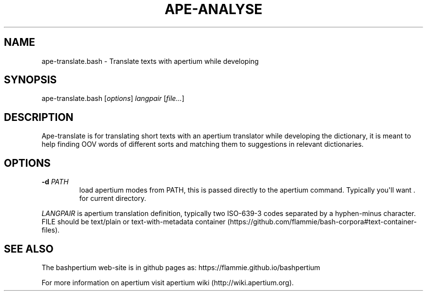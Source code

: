 .\" Automatically generated by Pandoc 1.19.2.1
.\"
.TH "APE\-ANALYSE" "1" "" "Bashpertium User Manuals" ""
.hy
.SH NAME
.PP
ape\-translate.bash \- Translate texts with apertium while developing
.SH SYNOPSIS
.PP
ape\-translate.bash [\f[I]options\f[]] \f[I]langpair\f[]
[\f[I]file...\f[]]
.SH DESCRIPTION
.PP
Ape\-translate is for translating short texts with an apertium
translator while developing the dictionary, it is meant to help finding
OOV words of different sorts and matching them to suggestions in
relevant dictionaries.
.SH OPTIONS
.TP
.B \-d \f[I]PATH\f[]
load apertium modes from PATH, this is passed directly to the apertium
command.
Typically you\[aq]ll want .
for current directory.
.RS
.RE
.PP
\f[I]LANGPAIR\f[] is apertium translation definition, typically two
ISO\-639\-3 codes separated by a hyphen\-minus character.
FILE should be text/plain or text\-with\-metadata
container (https://github.com/flammie/bash-corpora#text-container-files).
.SH SEE ALSO
.PP
The bashpertium web\-site is in github pages as:
https://flammie.github.io/bashpertium
.PP
For more information on apertium visit apertium
wiki (http://wiki.apertium.org).
